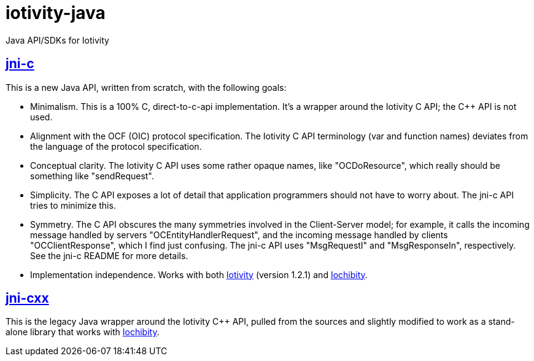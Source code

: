 # iotivity-java

Java API/SDKs for Iotivity

== link:jni-c[jni-c]

This is a new Java API, written from scratch, with the following goals:

* Minimalism.  This is a 100% C, direct-to-c-api implementation.  It's
  a wrapper around the Iotivity C API; the C++ API is not used.
* Alignment with the OCF (OIC) protocol specification.  The Iotivity C
  API terminology (var and function names) deviates from the language
  of the protocol specification.
* Conceptual clarity. The Iotivity C API uses some rather opaque
  names, like "OCDoResource", which really should be something like
  "sendRequest".
* Simplicity.  The C API exposes a lot of detail that application
  programmers should not have to worry about.  The jni-c API tries to
  minimize this.
* Symmetry.  The C API obscures the many symmetries involved in the
  Client-Server model; for example, it calls the incoming message
  handled by servers "OCEntityHandlerRequest", and the incoming
  message handled by clients "OCClientResponse", which I find just
  confusing.  The jni-c API uses "MsgRequestI" and "MsgResponseIn",
  respectively.  See the jni-c README for more details.
* Implementation independence. Works with both
  https://www.iotivity.org/[Iotivity] (version 1.2.1) and
  https://github.com/iotk/iochibity[Iochibity].

== link:jni-cxx[jni-cxx]

This is the legacy Java wrapper around the Iotivity C++ API, pulled
from the sources and slightly modified to work as a stand-alone
library that works with https://github.com/iotk/iochibity[Iochibity].
